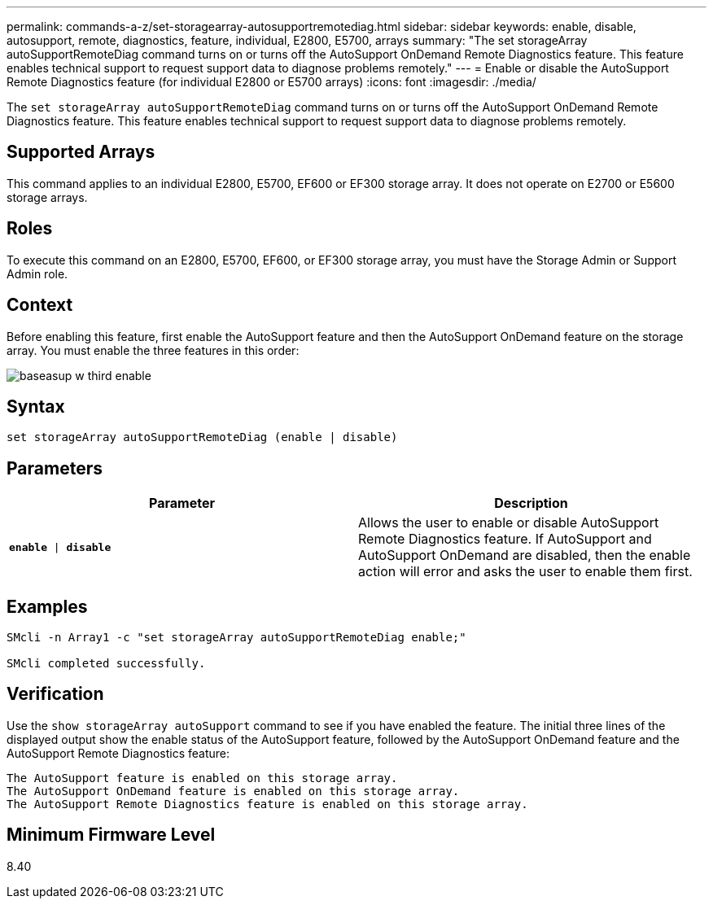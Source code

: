 ---
permalink: commands-a-z/set-storagearray-autosupportremotediag.html
sidebar: sidebar
keywords: enable, disable, autosupport, remote, diagnostics, feature, individual, E2800, E5700, arrays
summary: "The set storageArray autoSupportRemoteDiag command turns on or turns off the AutoSupport OnDemand Remote Diagnostics feature. This feature enables technical support to request support data to diagnose problems remotely."
---
= Enable or disable the AutoSupport Remote Diagnostics feature (for individual E2800 or E5700 arrays)
:icons: font
:imagesdir: ./media/

[.lead]
The `set storageArray autoSupportRemoteDiag` command turns on or turns off the AutoSupport OnDemand Remote Diagnostics feature. This feature enables technical support to request support data to diagnose problems remotely.

== Supported Arrays

This command applies to an individual E2800, E5700, EF600 or EF300 storage array. It does not operate on E2700 or E5600 storage arrays.

== Roles

To execute this command on an E2800, E5700, EF600, or EF300 storage array, you must have the Storage Admin or Support Admin role.

== Context

Before enabling this feature, first enable the AutoSupport feature and then the AutoSupport OnDemand feature on the storage array. You must enable the three features in this order:

image::../media/baseasup_w_third_enable.gif[]

== Syntax

----
set storageArray autoSupportRemoteDiag (enable | disable)
----

== Parameters

[cols="2*",options="header"]
|===
| Parameter| Description
a|
`*enable* \| *disable*`
a|
Allows the user to enable or disable AutoSupport Remote Diagnostics feature. If AutoSupport and AutoSupport OnDemand are disabled, then the enable action will error and asks the user to enable them first.
|===

== Examples

----

SMcli -n Array1 -c "set storageArray autoSupportRemoteDiag enable;"

SMcli completed successfully.
----

== Verification

Use the `show storageArray autoSupport` command to see if you have enabled the feature. The initial three lines of the displayed output show the enable status of the AutoSupport feature, followed by the AutoSupport OnDemand feature and the AutoSupport Remote Diagnostics feature:

----
The AutoSupport feature is enabled on this storage array.
The AutoSupport OnDemand feature is enabled on this storage array.
The AutoSupport Remote Diagnostics feature is enabled on this storage array.
----

== Minimum Firmware Level

8.40

